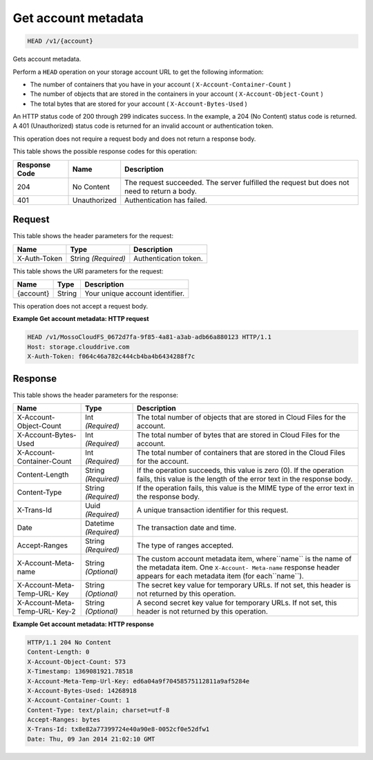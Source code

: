 
.. THIS OUTPUT IS GENERATED FROM THE WADL. DO NOT EDIT.

Get account metadata
^^^^^^^^^^^^^^^^^^^^^^^^^^^^^^^^^^^^^^^^^^^^^^^^^^^^^^^^^^^^^^^^^^^^^^^^^^^^^^^^

.. code::

    HEAD /v1/{account}

Gets account metadata.

Perform a ``HEAD`` operation on your storage account URL to get the following information: 



*  The number of containers that you have in your account ( ``X-Account-Container-Count`` )
*  The number of objects that are stored in the containers in your account ( ``X-Account-Object-Count`` )
*  The total bytes that are stored for your account ( ``X-Account-Bytes-Used`` )


An HTTP status code of 200 through 299 indicates success. In the example, a 204 (No Content) status code is returned. A 401 (Unauthorized) status code is returned for an invalid account or authentication token. 

This operation does not require a request body and does not return a response body.



This table shows the possible response codes for this operation:


+--------------------------+-------------------------+-------------------------+
|Response Code             |Name                     |Description              |
+==========================+=========================+=========================+
|204                       |No Content               |The request succeeded.   |
|                          |                         |The server fulfilled the |
|                          |                         |request but does not     |
|                          |                         |need to return a body.   |
+--------------------------+-------------------------+-------------------------+
|401                       |Unauthorized             |Authentication has       |
|                          |                         |failed.                  |
+--------------------------+-------------------------+-------------------------+


Request
""""""""""""""""


This table shows the header parameters for the request:

+--------------------------+-------------------------+-------------------------+
|Name                      |Type                     |Description              |
+==========================+=========================+=========================+
|X-Auth-Token              |String *(Required)*      |Authentication token.    |
+--------------------------+-------------------------+-------------------------+




This table shows the URI parameters for the request:

+--------------------------+-------------------------+-------------------------+
|Name                      |Type                     |Description              |
+==========================+=========================+=========================+
|{account}                 |String                   |Your unique account      |
|                          |                         |identifier.              |
+--------------------------+-------------------------+-------------------------+





This operation does not accept a request body.




**Example Get account metadata: HTTP request**


.. code::

    HEAD /v1/MossoCloudFS_0672d7fa-9f85-4a81-a3ab-adb66a880123 HTTP/1.1
    Host: storage.clouddrive.com
    X-Auth-Token: f064c46a782c444cb4ba4b6434288f7c


Response
""""""""""""""""


This table shows the header parameters for the response:

+--------------------------+-------------------------+-------------------------+
|Name                      |Type                     |Description              |
+==========================+=========================+=========================+
|X-Account-Object-Count    |Int *(Required)*         |The total number of      |
|                          |                         |objects that are stored  |
|                          |                         |in Cloud Files for the   |
|                          |                         |account.                 |
+--------------------------+-------------------------+-------------------------+
|X-Account-Bytes-Used      |Int *(Required)*         |The total number of      |
|                          |                         |bytes that are stored in |
|                          |                         |Cloud Files for the      |
|                          |                         |account.                 |
+--------------------------+-------------------------+-------------------------+
|X-Account-Container-Count |Int *(Required)*         |The total number of      |
|                          |                         |containers that are      |
|                          |                         |stored in the Cloud      |
|                          |                         |Files for the account.   |
+--------------------------+-------------------------+-------------------------+
|Content-Length            |String *(Required)*      |If the operation         |
|                          |                         |succeeds, this value is  |
|                          |                         |zero (0). If the         |
|                          |                         |operation fails, this    |
|                          |                         |value is the length of   |
|                          |                         |the error text in the    |
|                          |                         |response body.           |
+--------------------------+-------------------------+-------------------------+
|Content-Type              |String *(Required)*      |If the operation fails,  |
|                          |                         |this value is the MIME   |
|                          |                         |type of the error text   |
|                          |                         |in the response body.    |
+--------------------------+-------------------------+-------------------------+
|X-Trans-Id                |Uuid *(Required)*        |A unique transaction     |
|                          |                         |identifier for this      |
|                          |                         |request.                 |
+--------------------------+-------------------------+-------------------------+
|Date                      |Datetime *(Required)*    |The transaction date and |
|                          |                         |time.                    |
+--------------------------+-------------------------+-------------------------+
|Accept-Ranges             |String *(Required)*      |The type of ranges       |
|                          |                         |accepted.                |
+--------------------------+-------------------------+-------------------------+
|X-Account-Meta-name       |String *(Optional)*      |The custom account       |
|                          |                         |metadata item,           |
|                          |                         |where``name`` is the     |
|                          |                         |name of the metadata     |
|                          |                         |item. One ``X-Account-   |
|                          |                         |Meta-name`` response     |
|                          |                         |header appears for each  |
|                          |                         |metadata item (for       |
|                          |                         |each``name``).           |
+--------------------------+-------------------------+-------------------------+
|X-Account-Meta-Temp-URL-  |String *(Optional)*      |The secret key value for |
|Key                       |                         |temporary URLs. If not   |
|                          |                         |set, this header is not  |
|                          |                         |returned by this         |
|                          |                         |operation.               |
+--------------------------+-------------------------+-------------------------+
|X-Account-Meta-Temp-URL-  |String *(Optional)*      |A second secret key      |
|Key-2                     |                         |value for temporary      |
|                          |                         |URLs. If not set, this   |
|                          |                         |header is not returned   |
|                          |                         |by this operation.       |
+--------------------------+-------------------------+-------------------------+







**Example Get account metadata: HTTP response**


.. code::

    HTTP/1.1 204 No Content
    Content-Length: 0
    X-Account-Object-Count: 573
    X-Timestamp: 1369081921.78518
    X-Account-Meta-Temp-Url-Key: ed6a04a9f70458575112811a9af5284e
    X-Account-Bytes-Used: 14268918
    X-Account-Container-Count: 1
    Content-Type: text/plain; charset=utf-8
    Accept-Ranges: bytes
    X-Trans-Id: tx8e82a77399724e40a90e8-0052cf0e52dfw1
    Date: Thu, 09 Jan 2014 21:02:10 GMT


